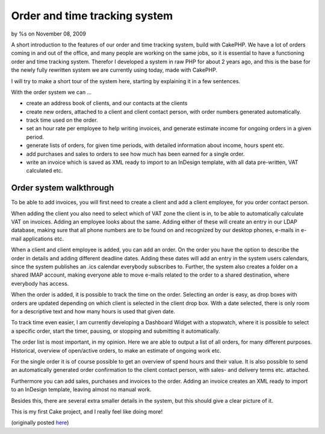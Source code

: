 

Order and time tracking system
==============================

by %s on November 08, 2009

A short introduction to the features of our order and time tracking
system, build with CakePHP.
We have a lot of orders coming in and out of the office, and many
people are working on the same jobs, so it is essential to have a
functioning order and time tracking system. Therefor I developed a
system in raw PHP for about 2 years ago, and this is the base for the
newly fully rewritten system we are currently using today, made with
CakePHP.

I will try to make a short tour of the system here, starting by
explaining it in a few sentences.

With the order system we can ...

+ create an address book of clients, and our contacts at the clients
+ create new orders, attached to a client and client contact person,
  with order numbers generated automatically.
+ track time used on the order.
+ set an hour rate per employee to help writing invoices, and generate
  estimate income for ongoing orders in a given period.
+ generate lists of orders, for given time periods, with detailed
  information about income, hours spent etc.
+ add purchases and sales to orders to see how much has been earned
  for a single order.
+ write an invoice which is saved as XML ready to import to an
  InDesign template, with all data pre-written, VAT calculated etc.



Order system walkthrough
````````````````````````
To be able to add invoices, you will first need to create a client and
add a client employee, for you order contact person.

When adding the client you also need to select which of VAT zone the
client is in, to be able to automatically calculate VAT on invoices.
Adding an employee looks about the same. Adding either of these will
create an entry in our LDAP database, making sure that all phone
numbers are to be found on and recognized by our desktop phones,
e-mails in e-mail applications etc.

When a client and client employee is added, you can add an order. On
the order you have the option to describe the order in details and
adding different deadline dates. Adding these dates will add an entry
in the system users calendars, since the system publishes an .ics
calendar everybody subscribes to. Further, the system also creates a
folder on a shared IMAP account, making everyone able to move e-mails
related to the order to a shared destination, where everybody has
access.


When the order is added, it is possible to track the time on the
order. Selecting an order is easy, as drop boxes with orders are
updated depending on which client is selected in the client drop box.
With a date selected, there is only room for a descriptive text and
how many hours is used that given date.

To track time even easier, I am currently developing a Dashboard
Widget with a stopwatch, where it is possible to select a specific
order, start the timer, pausing, or stopping and submitting it
automatically.

The order list is most important, in my opinion. Here we are able to
output a list of all orders, for many different purposes. Historical,
overview of open/active orders, to make an estimate of ongoing work
etc.

For the single order it is of course possible to get an overview of
spend hours and their value. It is also possible to send an
automatically generated order confirmation to the client contact
person, with sales- and delivery terms etc. attached.

Furthermore you can add sales, purchases and invoices to the order.
Adding an invoice creates an XML ready to import to an InDesign
template, leaving almost no manual work.

Besides this, there are several extra smaller details in the system,
but this should give a clear picture of it.

This is my first Cake project, and I really feel like doing more!

(originally posted `here`_)

.. _here: http://indesigning.net/orders-time-tracking-what-is-your-approach
.. meta::
    :title: Order and time tracking system
    :description: CakePHP Article related to order system,Case Studies
    :keywords: order system,Case Studies
    :copyright: Copyright 2009 
    :category: case_studies

